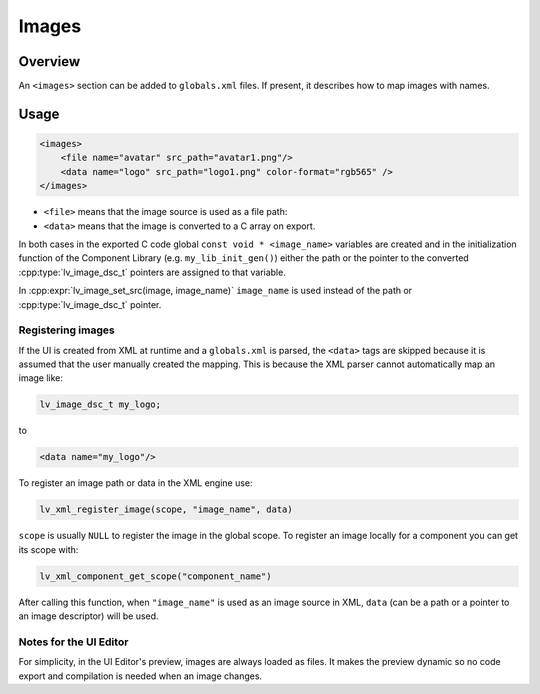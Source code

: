 .. _xml_images:

======
Images
======

Overview
********

.. |nbsp|   unicode:: U+000A0 .. NO-BREAK SPACE
    :trim:

An ``<images>`` section can be added to ``globals.xml`` files.  If present, it
describes how to map images with names.

Usage
*****

.. code-block:: xml

    <images>
        <file name="avatar" src_path="avatar1.png"/>
        <data name="logo" src_path="logo1.png" color-format="rgb565" />
    </images>

- ``<file>`` means that the image source is used as a file path:
- ``<data>`` means that the image is converted to a C array on export.

In both cases in the exported C code global ``const void * <image_name>`` variables are created and in the
initialization function of the Component Library (e.g. ``my_lib_init_gen()``) either the path or
the pointer to the converted :cpp:type:`lv_image_dsc_t` pointers are assigned to that variable.

In :cpp:expr:`lv_image_set_src(image, image_name)` ``image_name`` is used
instead of the path or :cpp:type:`lv_image_dsc_t` pointer.


Registering images
------------------

If the UI is created from XML at runtime and a ``globals.xml`` is parsed, the ``<data>`` tags are skipped
because it is assumed that the user manually created the mapping. This is because the XML parser cannot
automatically map an image like:

.. code-block:: c

   lv_image_dsc_t my_logo;

to

.. code-block:: xml

   <data name="my_logo"/>

To register an image path or data in the XML engine use:

.. code-block:: cpp

   lv_xml_register_image(scope, "image_name", data)

``scope`` is usually ``NULL`` to register the image in the global scope.
To register an image locally for a component you can get its scope with:

.. code-block:: cpp

   lv_xml_component_get_scope("component_name")

After calling this function, when ``"image_name"`` is used as an image source in XML, ``data``
(can be a path or a pointer to an image descriptor) will be used.


Notes for the UI Editor
-----------------------

For simplicity, in the UI |nbsp| Editor's preview, images are always loaded as files.
It makes the preview dynamic so no code export and compilation is needed when an image changes.

